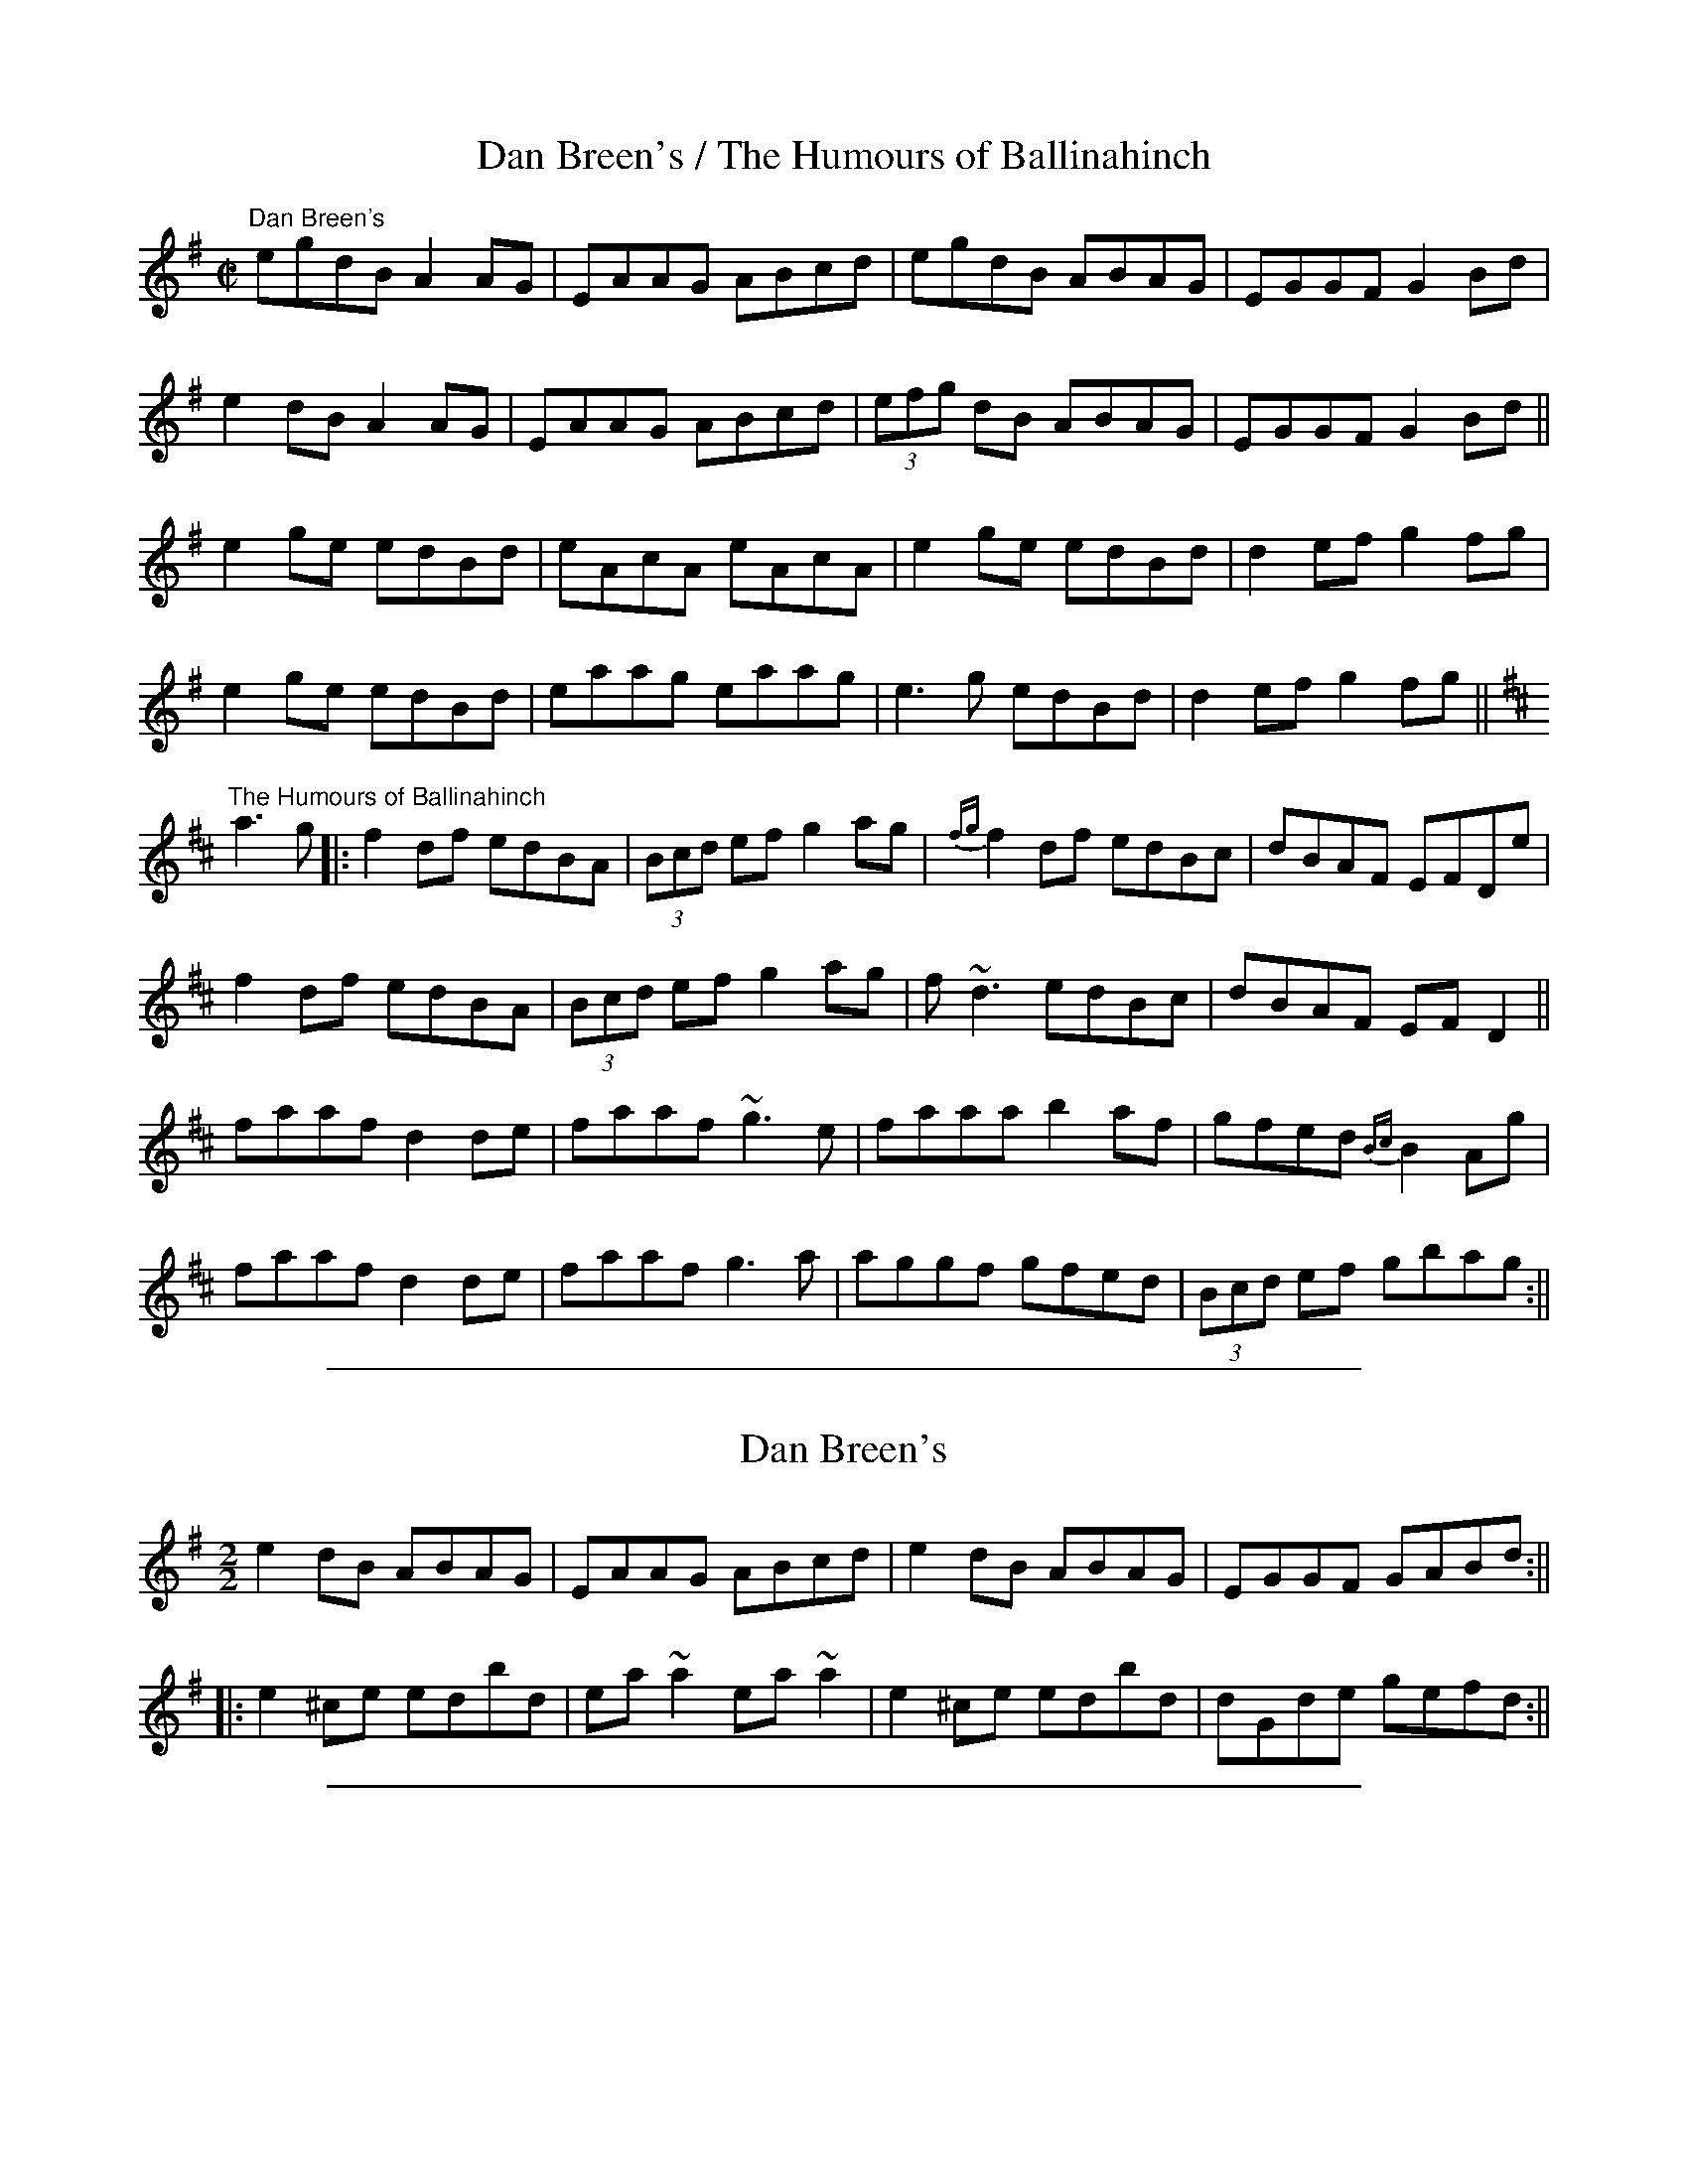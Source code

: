 
X: 220
T: Dan Breen's / The Humours of Ballinahinch
R:reel
D:Catherine McEvoy & John McEvoy: The Kilmore Fancy
D:Altan: The Red Crow
D:Jack Coen: Warming Up
Z:Julie Ross
M:C|
K:Ador
"Dan Breen's"
egdB A2AG|EAAG ABcd|egdB ABAG|EGGF G2Bd|
e2dB A2AG|EAAG ABcd|(3efg dB ABAG|EGGF G2Bd||
e2ge edBd|eAcA eAcA|e2ge edBd|d2ef g2fg|
e2ge edBd|eaag eaag|e3g edBd|d2ef g2fg||
K:D
"The Humours of Ballinahinch"
a3g |: f2df edBA | (3Bcd ef g2ag | {fg}f2df edBc | dBAF EFDe |
f2df edBA | (3Bcd ef g2ag | f~d3 edBc | dBAF EFD2 ||
faaf d2de | faaf ~g3e | faaa b2af | gfed {Bc}B2Ag |
faaf d2de | faaf g3a | aggf gfed | (3Bcd ef gbag :||

%%sep 1 1 500

X: 1
T: Dan Breen's
M:2/2
L:1/8
S:Brendan Ring, _Across the Waters_(compilation)
R:reel
K:ADor
e2dB ABAG|EAAG ABcd|e2dB ABAG|EGGF GABd:||*
||:e2^ce edbd|ea~a2 ea~a2|e2^ce edbd|dGde gefd:||

%%sep 1 1 500

X: 22
T: Dan Breen's
R:reel
D:Catherine McEvoy & John McEvoy: The Kilmore Fancy
D:Altan: The Red Crow
Z:Julie Ross
M:C|
K:Ador
egdB A2AG|EAAG ABcd|egdB ABAG|EGGF G2Bd|
e2dB A2AG|EAAG ABcd|(3efg dB ABAG|EGGF G2Bd||
e2ge edBd|eAcA eAcA|e2ge edBd|d2ef g2fg|
e2ge edBd|eaag eaag|e3g edBd|d2ef g2fg||

%%sep 1 1 500

X: 1
T: Dan Breen's
T: Breen's
R:reel
D:Chieftains 1
D:Altan: The Red Crow
Z:id:hn-reel-132
M:C|
K:Ador
e2dB ABAG|EAAG A2Bd|e2dB ABAG|1 EGGF G2gf:|2 EDEG G2Bd||
|:e2ge edBd|eA~A2 eA~A2|e2ge edBd|d2ef g2fg:|
"variations"
|:efdB cA{c}BG|EA{c}AG ABcd|~e2dB cA{c}BG|EG{A}GF ~G2 (3Bcd:|
|:e2ge {a}ed (3Bcd|ea{c'}ag efge|~e2ge {a}ed Bc|1 ~d2ef g2fg:|2 d2ef g2 (3Bcd||
